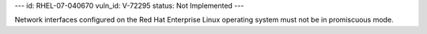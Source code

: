 ---
id: RHEL-07-040670
vuln_id: V-72295
status: Not Implemented
---

Network interfaces configured on the Red Hat Enterprise Linux operating system must not be in promiscuous mode.
